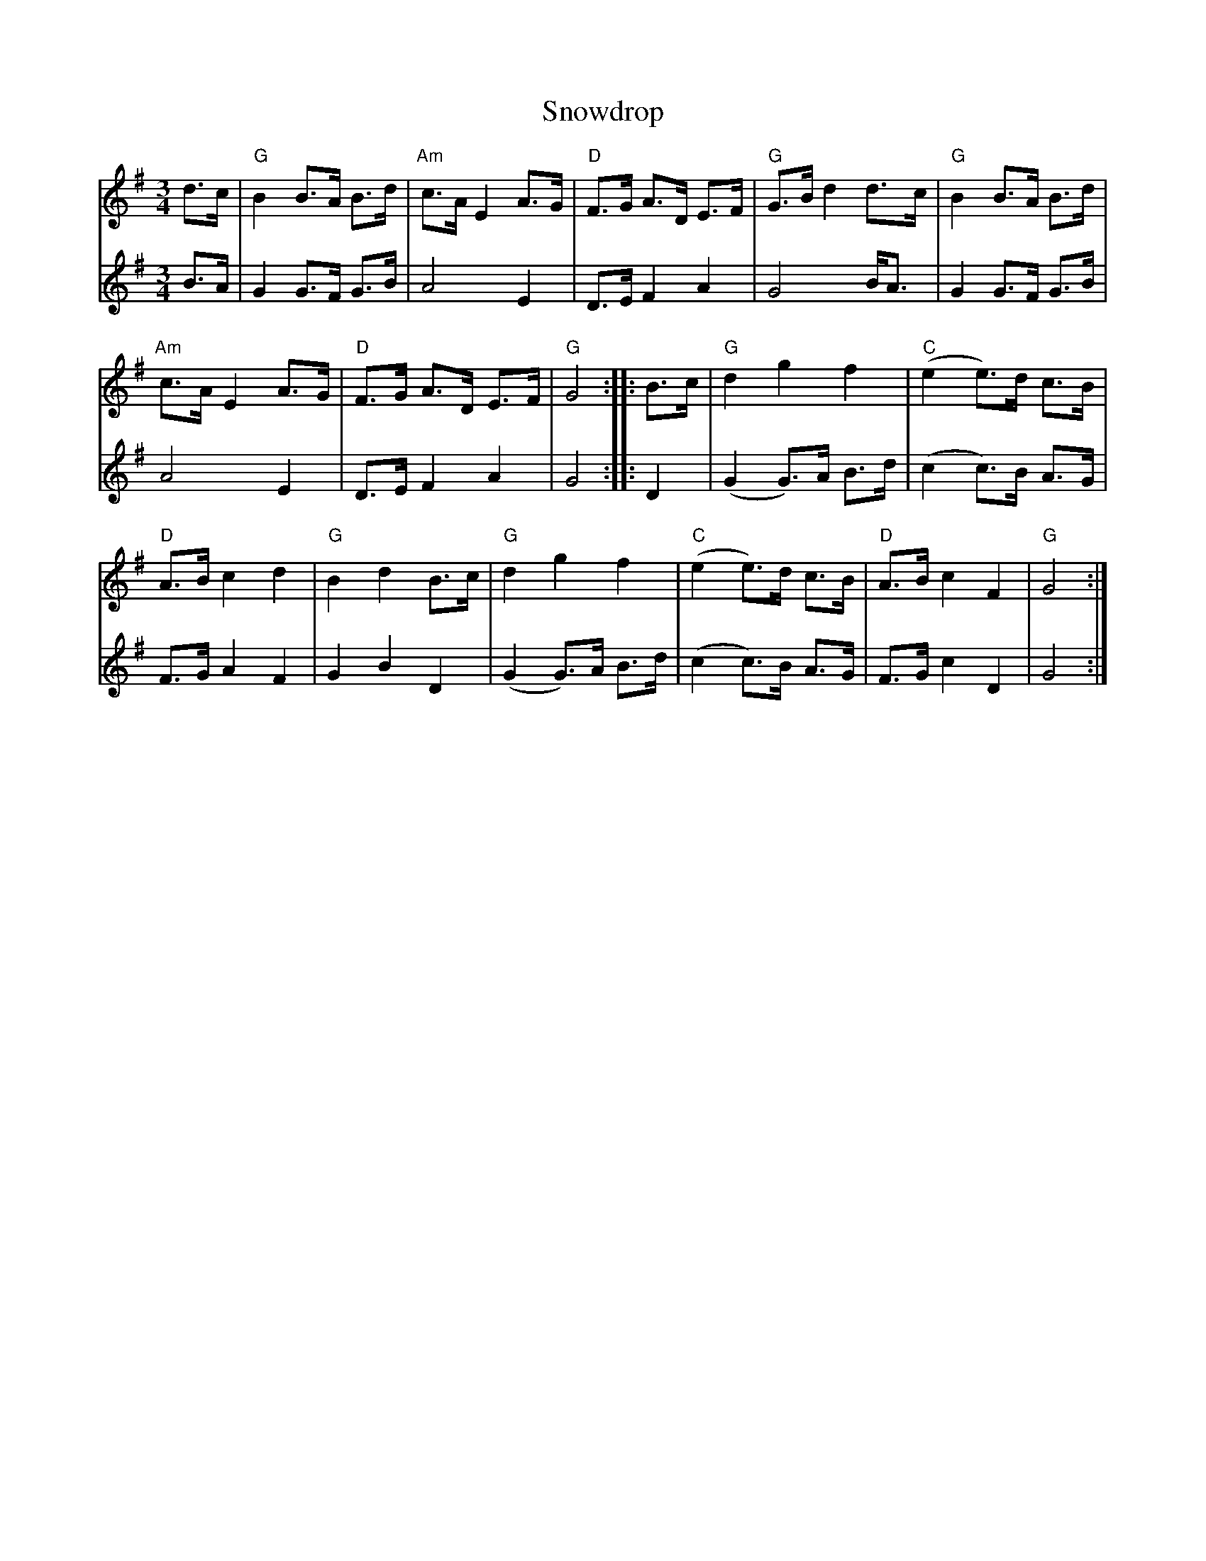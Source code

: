 X: 37658
T: Snowdrop
R: waltz
M: 3/4
K: Gmajor
V:1
d>c|"G"B2 B>A B>d|"Am"c>A E2 A>G|"D"F>G A>D E>F|"G"G>B d2 d>c|"G"B2 B>A B>d|
"Am"c>A E2 A>G|"D"F>G A>D E>F|"G"G4:|:B>c|"G"d2 g2 f2|"C"(e2 e>)d c>B|
"D"A>B c2 d2|"G"B2 d2 B>c|"G"d2 g2 f2|"C"(e2 e>)d c>B|"D"A>B c2 F2|"G"G4:|
V:2
B>A|G2 G>F G>B|A4 E2|D>E F2 A2|G4 B<A|G2 G>F G>B|
A4 E2|D>E F2 A2|G4:|:D2|(G2 G)>A B>d|(c2 c)>B A>G|
F>G A2 F2|G2 B2 D2|(G2 G)>A B>d|(c2 c)>B A>G|F>G c2 D2|G4:|

